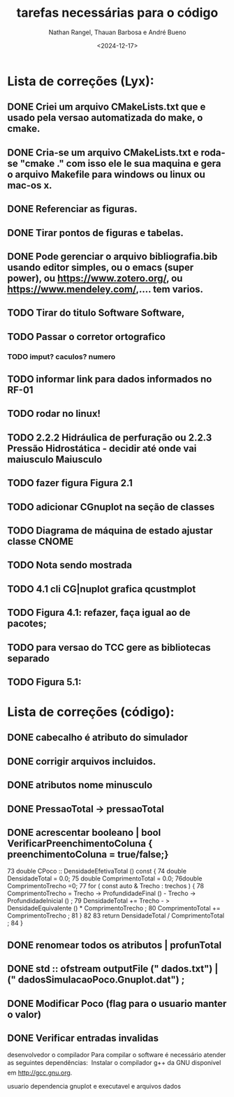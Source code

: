 #+TITLE: tarefas necessárias para o código
#+AUTHOR: Nathan Rangel, Thauan Barbosa e André Bueno
#+DATE: <2024-12-17>

* Lista de correções (Lyx):
** DONE Criei um arquivo CMakeLists.txt que e usado pela versao automatizada do make, o cmake.
** DONE Cria-se um arquivo CMakeLists.txt e roda-se "cmake ." com isso ele le sua maquina e gera o arquivo Makefile para windows ou linux ou mac-os x.
** DONE Referenciar as figuras.
** DONE Tirar pontos de figuras e tabelas.
** DONE Pode gerenciar o arquivo bibliografia.bib usando editor simples, ou o emacs (super power),  ou https://www.zotero.org/, ou https://www.mendeley.com/,.... tem varios.
** TODO Tirar do titulo Software Software,
** TODO Passar o corretor ortografico
*** TODO imput? caculos? numero
** TODO informar link para dados informados no RF-01
** TODO rodar no linux!
** TODO 2.2.2  Hidráulica de perfuração ou 2.2.3 Pressão Hidrostática - decidir até onde vai maiusculo Maiusculo
** TODO fazer figura Figura 2.1
** TODO adicionar CGnuplot na seção de classes
** TODO Diagrama de máquina de estado ajustar classe CNOME
** TODO Nota sendo mostrada
** TODO 4.1 cli CG|nuplot grafica qcustmplot
** TODO Figura 4.1: refazer, faça igual ao de pacotes; 
** TODO para versao do TCC gere as bibliotecas separado
** TODO Figura 5.1:

* Lista de correções (código):
** DONE cabecalho é atributo do simulador 
** DONE corrigir arquivos incluidos.
** DONE atributos nome minusculo
** DONE PressaoTotal -> pressaoTotal
** DONE acrescentar booleano | bool VerificarPreenchimentoColuna { preenchimentoColuna = true/false;}

73 double CPoco :: DensidadeEfetivaTotal () const {
74 double DensidadeTotal = 0.0;
75 double ComprimentoTotal = 0.0;
76double ComprimentoTrecho =0;
77 for ( const auto & Trecho : trechos ) {
78 ComprimentoTrecho = Trecho -> ProfundidadeFinal () -
Trecho -> ProfundidadeInicial () ;
79 DensidadeTotal += Trecho - > DensidadeEquivalente () *
ComprimentoTrecho ;
80 ComprimentoTotal += ComprimentoTrecho ;
81 }
82
83 return DensidadeTotal / ComprimentoTotal ;
84 }

** DONE renomear todos os atributos | profunTotal
** DONE std :: ofstream outputFile (" dados.txt") | (" dadosSimulacaoPoco.Gnuplot.dat") ;
** DONE Modificar Poco (flag para o usuario manter o valor)
** DONE Verificar entradas invalidas


desenvolvedor o compilador
Para compilar o software é necessário atender as seguintes dependências:
 Instalar o compilador g++ da GNU disponível em http://gcc.gnu.org.

usuario
dependencia gnuplot
e executavel e arquivos dados